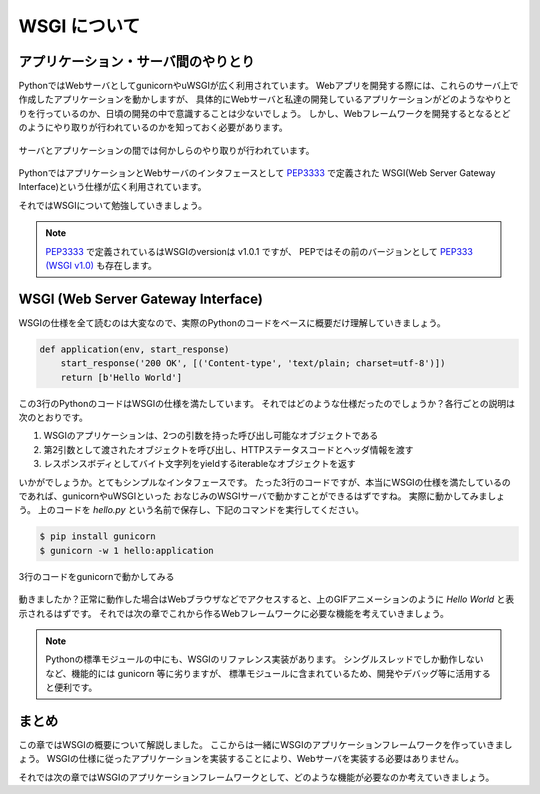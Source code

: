 WSGI について
=========

アプリケーション・サーバ間のやりとり
------------------

PythonではWebサーバとしてgunicornやuWSGIが広く利用されています。
Webアプリを開発する際には、これらのサーバ上で作成したアプリケーションを動かしますが、
具体的にWebサーバと私達の開発しているアプリケーションがどのようなやりとりを行っているのか、日頃の開発の中で意識することは少ないでしょう。
しかし、Webフレームワークを開発するとなるとどのようにやり取りが行われているのかを知っておく必要があります。

.. figure:: _static/something-server-interface.png
   :width: 300px
   :align: center
   :alt: サーバ・アプリケーション間のやりとり

   サーバとアプリケーションの間では何かしらのやり取りが行われています。

PythonではアプリケーションとWebサーバのインタフェースとして `PEP3333 <https://www.python.org/dev/peps/pep-3333/>`_ で定義された
WSGI(Web Server Gateway Interface)という仕様が広く利用されています。

それではWSGIについて勉強していきましょう。

.. note::

   `PEP3333 <https://www.python.org/dev/peps/pep-3333/>`_ で定義されているはWSGIのversionは v1.0.1 ですが、
   PEPではその前のバージョンとして `PEP333 (WSGI v1.0) <http://www.python.org/dev/peps/pep-0333/>`_ も存在します。


WSGI (Web Server Gateway Interface)
-----------------------------------

WSGIの仕様を全て読むのは大変なので、実際のPythonのコードをベースに概要だけ理解していきましょう。

.. code-block:: python

   def application(env, start_response)
       start_response('200 OK', [('Content-type', 'text/plain; charset=utf-8')])
       return [b'Hello World']

この3行のPythonのコードはWSGIの仕様を満たしています。
それではどのような仕様だったのでしょうか？各行ごとの説明は次のとおりです。

1. WSGIのアプリケーションは、2つの引数を持った呼び出し可能なオブジェクトである
2. 第2引数として渡されたオブジェクトを呼び出し、HTTPステータスコードとヘッダ情報を渡す
3. レスポンスボディとしてバイト文字列をyieldするiterableなオブジェクトを返す

いかがでしょうか。とてもシンプルなインタフェースです。
たった3行のコードですが、本当にWSGIの仕様を満たしているのであれば、gunicornやuWSGIといった
おなじみのWSGIサーバで動かすことができるはずですね。
実際に動かしてみましょう。
上のコードを `hello.py` という名前で保存し、下記のコマンドを実行してください。

.. code-block:: sh

   $ pip install gunicorn
   $ gunicorn -w 1 hello:application

.. figure:: _static/gunicorn-wsgi.gif
   :width: 600px
   :align: center
   :alt: 3行のコードをgunicornで動かしてみる

   3行のコードをgunicornで動かしてみる

動きましたか？正常に動作した場合はWebブラウザなどでアクセスすると、上のGIFアニメーションのように `Hello World` と表示されるはずです。
それでは次の章でこれから作るWebフレームワークに必要な機能を考えていきましょう。

.. note::

   Pythonの標準モジュールの中にも、WSGIのリファレンス実装があります。
   シングルスレッドでしか動作しないなど、機能的には gunicorn 等に劣りますが、
   標準モジュールに含まれているため、開発やデバッグ等に活用すると便利です。

   .. literalinclude:: _codes/helloworld.py


まとめ
----

この章ではWSGIの概要について解説しました。
ここからは一緒にWSGIのアプリケーションフレームワークを作っていきましょう。
WSGIの仕様に従ったアプリケーションを実装することにより、Webサーバを実装する必要はありません。

それでは次の章ではWSGIのアプリケーションフレームワークとして、どのような機能が必要なのか考えていきましょう。

